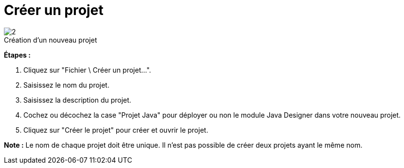 // Disable all captions for figures.
:!figure-caption:
// Path to the stylesheet files
:stylesdir: .

[[Créer-un-projet]]

[[créer-un-projet]]
= Créer un projet

.Création d'un nouveau projet
image::images/Modeler-_modeler_managing_projects_create_project_CreateNewProject-fr.png[2]

*Étapes :*

1.  Cliquez sur "Fichier \ Créer un projet...".
2.  Saisissez le nom du projet.
3.  Saisissez la description du projet.
4.  Cochez ou décochez la case "Projet Java" pour déployer ou non le module Java Designer dans votre nouveau projet.
5.  Cliquez sur "Créer le projet" pour créer et ouvrir le projet.

*Note :* Le nom de chaque projet doit être unique. Il n'est pas possible de créer deux projets ayant le même nom.



